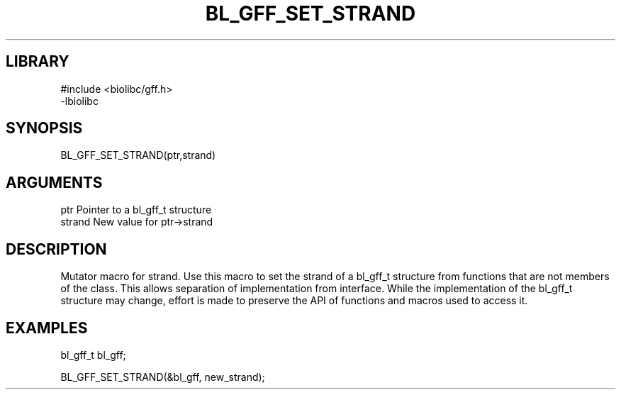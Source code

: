 \" Generated by /home/bacon/scripts/gen-get-set
.TH BL_GFF_SET_STRAND 3

.SH LIBRARY
.nf
.na
#include <biolibc/gff.h>
-lbiolibc
.ad
.fi

\" Convention:
\" Underline anything that is typed verbatim - commands, etc.
.SH SYNOPSIS
.PP
.nf 
.na
BL_GFF_SET_STRAND(ptr,strand)
.ad
.fi

.SH ARGUMENTS
.nf
.na
ptr              Pointer to a bl_gff_t structure
strand           New value for ptr->strand
.ad
.fi

.SH DESCRIPTION

Mutator macro for strand.  Use this macro to set the strand of
a bl_gff_t structure from functions that are not members of the class.
This allows separation of implementation from interface.  While the
implementation of the bl_gff_t structure may change, effort is made to
preserve the API of functions and macros used to access it.

.SH EXAMPLES

.nf
.na
bl_gff_t   bl_gff;

BL_GFF_SET_STRAND(&bl_gff, new_strand);
.ad
.fi

